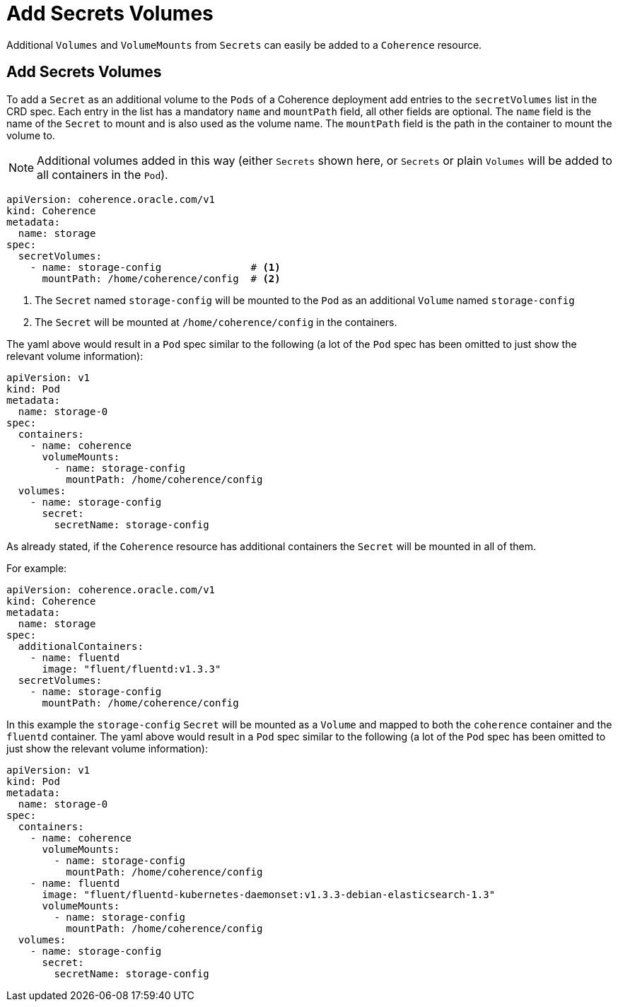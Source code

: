 ///////////////////////////////////////////////////////////////////////////////

    Copyright (c) 2020, Oracle and/or its affiliates. All rights reserved.
    Licensed under the Universal Permissive License v 1.0 as shown at
    http://oss.oracle.com/licenses/upl.

///////////////////////////////////////////////////////////////////////////////

= Add Secrets Volumes

Additional `Volumes` and `VolumeMounts` from `Secrets` can easily be added to a `Coherence` resource.

== Add Secrets Volumes

To add a `Secret` as an additional volume to the `Pods` of a Coherence deployment add entries to the
`secretVolumes` list in the CRD spec.
Each entry in the list has a mandatory `name` and `mountPath` field, all other fields are optional.
The `name` field is the name of the `Secret` to mount and is also used as the volume name.
The `mountPath` field is the path in the container to mount the volume to.

NOTE: Additional volumes added in this way (either `Secrets` shown here, or `Secrets` or plain `Volumes` will be
added to all containers in the `Pod`).

[source,yaml]
----
apiVersion: coherence.oracle.com/v1
kind: Coherence
metadata:
  name: storage
spec:
  secretVolumes:
    - name: storage-config               # <1>
      mountPath: /home/coherence/config  # <2>
----
<1> The `Secret` named `storage-config` will be mounted to the `Pod` as an additional `Volume` named `storage-config`
<2> The `Secret` will be mounted at `/home/coherence/config` in the containers.

The yaml above would result in a `Pod` spec similar to the following (a lot of the `Pod` spec has been omitted to just
show the relevant volume information):
[source,yaml]
----
apiVersion: v1
kind: Pod
metadata:
  name: storage-0
spec:
  containers:
    - name: coherence
      volumeMounts:
        - name: storage-config
          mountPath: /home/coherence/config
  volumes:
    - name: storage-config
      secret:
        secretName: storage-config
----

As already stated, if the `Coherence` resource has additional containers the `Secret` will be mounted in all of them.

For example:
[source,yaml]
----
apiVersion: coherence.oracle.com/v1
kind: Coherence
metadata:
  name: storage
spec:
  additionalContainers:
    - name: fluentd
      image: "fluent/fluentd:v1.3.3"
  secretVolumes:
    - name: storage-config
      mountPath: /home/coherence/config
----

In this example the `storage-config` `Secret` will be mounted as a `Volume` and mapped to both the `coherence`
container and the `fluentd` container.
The yaml above would result in a `Pod` spec similar to the following (a lot of the `Pod` spec has been omitted to just
show the relevant volume information):

[source,yaml]
----
apiVersion: v1
kind: Pod
metadata:
  name: storage-0
spec:
  containers:
    - name: coherence
      volumeMounts:
        - name: storage-config
          mountPath: /home/coherence/config
    - name: fluentd
      image: "fluent/fluentd-kubernetes-daemonset:v1.3.3-debian-elasticsearch-1.3"
      volumeMounts:
        - name: storage-config
          mountPath: /home/coherence/config
  volumes:
    - name: storage-config
      secret:
        secretName: storage-config
----

